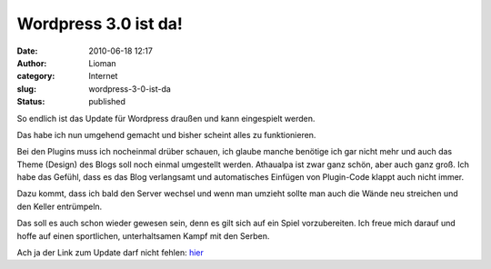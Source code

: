 Wordpress 3.0 ist da!
#####################
:date: 2010-06-18 12:17
:author: Lioman
:category: Internet
:slug: wordpress-3-0-ist-da
:status: published

So endlich ist das Update für Wordpress draußen und kann eingespielt
werden.

Das habe ich nun umgehend gemacht und bisher scheint alles zu
funktionieren.

Bei den Plugins muss ich nocheinmal drüber schauen, ich glaube manche
benötige ich gar nicht mehr und auch das Theme (Design) des Blogs soll
noch einmal umgestellt werden. Athaualpa ist zwar ganz schön, aber auch
ganz groß. Ich habe das Gefühl, dass es das Blog verlangsamt und
automatisches Einfügen von Plugin-Code klappt auch nicht immer.

Dazu kommt, dass ich bald den Server wechsel und wenn man umzieht sollte
man auch die Wände neu streichen und den Keller entrümpeln.

Das soll es auch schon wieder gewesen sein, denn es gilt sich auf ein
Spiel vorzubereiten. Ich freue mich darauf und hoffe auf einen
sportlichen, unterhaltsamen Kampf mit den Serben.

Ach ja der Link zum Update darf nicht fehlen:
`hier <http://de.wordpress.org/>`__
